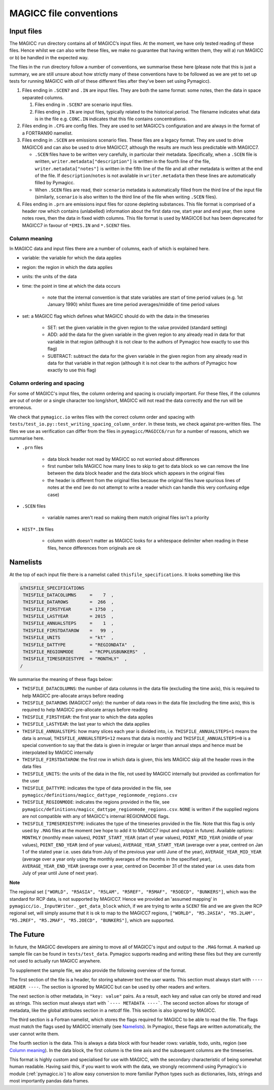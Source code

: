 .. _magicc_file_conventions:

MAGICC file conventions
=======================

Input files
-----------

The MAGICC ``run`` directory contains all of MAGICC’s input files. At
the moment, we have only tested reading of these files. Hence whilst we
can also write these files, we make no guarantee that having written
them, they will a) run MAGICC or b) be handled in the expected way.

The files in the ``run`` directory follow a number of conventions, we
summarise these here (please note that this is just a summary, we are
still unsure about how strictly many of these conventions have to be
followed as we are yet to set up tests for running MAGICC with *all* of
these different files after they’ve been set using Pymagicc).

#. Files ending in ``.SCEN7`` and ``.IN`` are input files. They
   are both the same format: some notes, then the data in space
   separated columns.

   #. Files ending in ``.SCEN7`` are scenario input files.
   #. Files ending in ``.IN`` are input files, typically related to the
      historical period. The filename indicates what data is in the file
      e.g. ``CONC.IN`` indicates that this file contains concentrations.

#. Files ending in ``.CFG`` are config files. They are used to set
   MAGICC’s configuration and are always in the format of a FORTRAN90
   namelist.
#. Files ending in ``.SCEN`` are emissions scenario files. These files are a legacy
   format. They are used to drive MAGICC6 and can also be used to drive MAGICC7, although the results are much less predictable with MAGICC7.

   - ``.SCEN`` files have to be written very carefully, in particular their metadata.
     Specifically, when a ``.SCEN`` file is written, ``writer.metadata["description"]``
     is written in the fourth line of the file, ``writer.metadata["notes"]`` is
     written in the fifth line of the file and all other metadata is written at the
     end of the file. If ``description``/``notes`` is not available in
     ``writer.metadata`` then these lines are automatically filled by Pymagicc.
   - When ``.SCEN`` files are read, their ``scenario`` metadata is automatically
     filled from the third line of the input file (similarly, ``scenario`` is also
     written to the third line of the file when writing ``.SCEN`` files).

#. Files ending in ``.prn`` are emissions input files for ozone
   depleting substances. This file format is comprised of a header row
   which contains (unlabelled) information about the first data row,
   start year and end year, then some notes rows, then the data in fixed
   width columns. This file format is used by MAGICC6 but has been
   deprecated for MAGICC7 in favour of ``*EMIS.IN`` and ``*.SCEN7``
   files.

Column meaning
++++++++++++++

In MAGICC data and input files there are a number of columns, each of which is explained here.

- variable: the variable for which the data applies

- region: the region in which the data applies

- units: the units of the data

- time: the point in time at which the data occurs

    - note that the internal convention is that state variables are start of time period values (e.g. 1st January 1990) whilst fluxes are time period averages/middle of time period values

- set: a MAGICC flag which defines what MAGICC should do with the data in the timeseries

    - SET: set the given variable in the given region to the value provided (standard setting)
    - ADD: add the data for the given variable in the given region to any already read in data for that variable in that region (although it is not clear to the authors of Pymagicc how exactly to use this flag)
    - SUBTRACT: subtract the data for the given variable in the given region from any already read in data for that variable in that region (although it is not clear to the authors of Pymagicc how exactly to use this flag)

Column ordering and spacing
+++++++++++++++++++++++++++

For some of MAGICC's input files, the column ordering and spacing is crucially important.
For these files, if the columns are out of order or a single character too long/short, MAGICC will not read the data correctly and the run will be erroneous.

We check that ``pymagicc.io`` writes files with the correct column order and spacing with ``tests/test_io.py::test_writing_spacing_column_order``.
In these tests, we check against pre-written files.
The files we use as verification can differ from the files in ``pymagicc/MAGICC6/run`` for a number of reasons, which we summarise here.

- ``.prn`` files

    - data block header not read by MAGICC so not worried about differences
    - first number tells MAGICC how many lines to skip to get to data block so we can remove the line between the data block header and the data block which appears in the original files
    - the header is different from the original files because the original files have spurious lines of notes at the end (we do not attempt to write a reader which can handle this very confusing edge case)

- ``.SCEN`` files

    - variable names aren't read so making them match original files
      isn't a priority

- ``HIST*.IN`` files

    - column width doesn't matter as MAGICC looks for a whitespace delimiter when reading in these files, hence differences from originals are ok


Namelists
---------

At the top of each input file there is a namelist called ``thisfile_specifications``. It looks something like this

.. code:: Fortran

   &THISFILE_SPECIFICATIONS
    THISFILE_DATACOLUMNS     =    7  ,
    THISFILE_DATAROWS        =  266  ,
    THISFILE_FIRSTYEAR       = 1750  ,
    THISFILE_LASTYEAR        = 2015  ,
    THISFILE_ANNUALSTEPS     =    1  ,
    THISFILE_FIRSTDATAROW    =   99  ,
    THISFILE_UNITS           = "kt"  ,
    THISFILE_DATTYPE         = "REGIONDATA"  ,
    THISFILE_REGIONMODE      = "RCPPLUSBUNKERS"  ,
    THISFILE_TIMESERIESTYPE  = "MONTHLY"  ,
   /

We summarise the meaning of these flags below:

- ``THISFILE_DATACOLUMNS``: the number of data columns in the data file (excluding the time axis), this is required to help MAGICC pre-allocate arrays before reading
- ``THISFILE_DATAROWS`` (MAGICC7 only): the number of data rows in the data file (excluding the time axis), this is required to help MAGICC pre-allocate arrays before reading
- ``THISFILE_FIRSTYEAR``: the first year to which the data applies
- ``THISFILE_LASTYEAR``: the last year to which the data applies
- ``THISFILE_ANNUALSTEPS``: how many slices each year is divided into, i.e. ``THISFILE_ANNUALSTEPS=1`` means the data is annual, ``THISFILE_ANNUALSTEPS=12`` means that data is monthly and ``THISFILE_ANNUALSTEPS=0`` is a special convention to say that the data is given in irregular or larger than annual steps and hence must be interpolated by MAGICC internally
- ``THISFILE_FIRSTDATAROW``: the first row in which data is given, this lets MAGICC skip all the header rows in the data files
- ``THISFILE_UNITS``: the units of the data in the file, not used by MAGICC internally but provided as confirmation for the user
- ``THISFILE_DATTYPE``: indicates the type of data provided in the file, see ``pymagicc/definitions/magicc_dattype_regionmode_regions.csv``
- ``THISFILE_REGIONMODE``: indicates the regions provided in the file, see ``pymagicc/definitions/magicc_dattype_regionmode_regions.csv``. ``NONE`` is written if the supplied regions are not compatible with any of MAGICC's internal REGIONMODE flags.
- ``THISFILE_TIMESERIESTYPE``: indicates the type of the timeseries provided in the file. Note that this flag is only used by ``.MAG`` files at the moment (we hope to add it to MAGICC7 input and output in future). Available options: ``MONTHLY`` (monthly mean values), ``POINT_START_YEAR`` (start of year values), ``POINT_MID_YEAR`` (middle of year values), ``POINT_END_YEAR`` (end of year values), ``AVERAGE_YEAR_START_YEAR`` (average over a year, centred on Jan 1 of the stated year i.e. uses data from July of the previous year until June of the year), ``AVERAGE_YEAR_MID_YEAR`` (average over a year only using the monthly averages of the months in the specified year), ``AVERAGE_YEAR_END_YEAR`` (average over a year, centred on December 31 of the stated year i.e. uses data from July of year until June of next year).

**Note**

The regional set
``["WORLD", "R5ASIA", "R5LAM", "R5REF", "R5MAF", "R5OECD", "BUNKERS"]``, which was the
standard for RCP data, is not supported by MAGICC7. Hence we provided an 'assumed
mapping' in ``pymagicc/io._InputWriter._get_data_block`` which, if we are trying to
write a ``SCEN7`` file and we are given the RCP regional set, will simply assume that
it is ok to map to the MAGICC7 regions,
``["WORLD", "R5.2ASIA", "R5.2LAM", "R5.2REF", "R5.2MAF", "R5.2OECD", "BUNKERS"]``, which are supported.


The Future
----------

In future, the MAGICC developers are aiming to move all of MAGICC's input and output
to the ``.MAG`` format. A marked up sample file can be found in ``tests/test_data``.
Pymagicc supports reading and writing these files but they are currently not used to
actually run MAGICC anywhere.

To supplement the sample file, we also provide the following overview of the format.

The first section of the file is a header, for storing whatever text the user wants.
This section must always start with ``---- HEADER ----``. The section is ignored by
MAGICC but can be used by other readers and writers.

The next section is other metadata, in ``"key: value"`` pairs. As a result, each key
and value can only be stored and read as strings. This section must always start with
```---- METADATA ----```. The second section allows for storage of metadata, like the
global attributes section in a netcdf file. This section is also ignored by MAGICC.

The third section is a Fortran namelist, which stores the flags required for MAGICC to
be able to read the file. The flags must match the flags used by MAGICC internally
(see `Namelists`_). In Pymagicc, these flags are written automatically, the user cannot
write them.

The fourth section is the data. This is always a data block with four header rows:
variable, todo, units, region (see `Column meaning`_). In the data block, the first
column is the time axis and the subsequent columns are the timeseries.

This format is highly custom and specialised for use with MAGICC, with the secondary
characteristic of being somewhat human readable. Having said this, if you want to work
with the data, we strongly recommend using Pymagicc's io module (:ref:`pymagicc.io`) to
allow easy conversion to more familiar Python types such as dictionaries, lists,
strings and most importantly pandas data frames.
